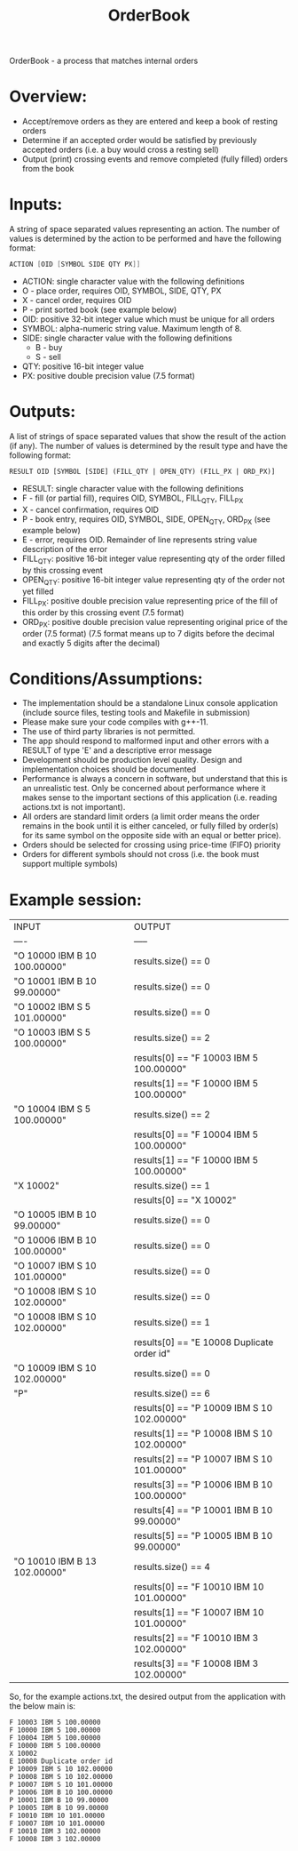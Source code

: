#+title: OrderBook

OrderBook - a process that matches internal orders

* Overview:
  + Accept/remove orders as they are entered and keep a book of resting orders
  + Determine if an accepted order would be satisfied by previously accepted orders (i.e. a buy would cross a resting sell)
  + Output (print) crossing events and remove completed (fully filled) orders from the book

* Inputs:
A string of space separated values representing an action.  The number of values is determined by the action to be performed and have the following
format:
    #+BEGIN_SRC asm
    ACTION [OID [SYMBOL SIDE QTY PX]]
    #+END_SRC

+ ACTION: single character value with the following definitions
+ O - place order, requires OID, SYMBOL, SIDE, QTY, PX
+ X - cancel order, requires OID
+ P - print sorted book (see example below)
+ OID: positive 32-bit integer value which must be unique for all orders
+ SYMBOL: alpha-numeric string value. Maximum length of 8.
+ SIDE: single character value with the following definitions
  + B - buy
  + S - sell
+ QTY: positive 16-bit integer value
+ PX: positive double precision value (7.5 format)

* Outputs:
A list of strings of space separated values that show the result of the
action (if any).  The number of values is determined by the result type and
have the following format:

#+BEGIN_SRC txt
RESULT OID [SYMBOL [SIDE] (FILL_QTY | OPEN_QTY) (FILL_PX | ORD_PX)]
#+END_SRC
+ RESULT: single character value with the following definitions
+ F - fill (or partial fill), requires OID, SYMBOL, FILL_QTY, FILL_PX
+ X - cancel confirmation, requires OID
+ P - book entry, requires OID, SYMBOL, SIDE, OPEN_QTY, ORD_PX (see example below)
+ E - error, requires OID. Remainder of line represents string value description of the error
+ FILL_QTY: positive 16-bit integer value representing qty of the order filled by this crossing event
+ OPEN_QTY: positive 16-bit integer value representing qty of the order not yet filled
+ FILL_PX:  positive double precision value representing price of the fill of this order by this crossing event (7.5 format)
+ ORD_PX: positive double precision value representing original price of the order (7.5 format)
          (7.5 format means up to 7 digits before the decimal and exactly 5 digits after the decimal)

* Conditions/Assumptions:
    + The implementation should be a standalone Linux console application (include
      source files, testing tools and Makefile in submission)
    + Please make sure your code compiles with g++-11.
    + The use of third party libraries is not permitted.
    + The app should respond to malformed input and other errors with a RESULT
      of type 'E' and a descriptive error message
    + Development should be production level quality. Design and
      implementation choices should be documented
    + Performance is always a concern in software, but understand that this is an unrealistic test.
      Only be concerned about performance where it makes sense to the important sections of this application (i.e. reading actions.txt is not important).
    + All orders are standard limit orders (a limit order means the order remains in the book until it
      is either canceled, or fully filled by order(s) for its same symbol on the opposite side with an
      equal or better price).
    + Orders should be selected for crossing using price-time (FIFO) priority
    + Orders for different symbols should not cross (i.e. the book must support multiple symbols)

* Example session:
    | INPUT                        | OUTPUT                                     |
    | ----                         | -----                                      |
    | "O 10000 IBM B 10 100.00000" | results.size() == 0                        |
    | "O 10001 IBM B 10 99.00000"  | results.size() == 0                        |
    | "O 10002 IBM S 5 101.00000"  | results.size() == 0                        |
    | "O 10003 IBM S 5 100.00000"  | results.size() == 2                        |
    |                              | results[0] == "F 10003 IBM 5 100.00000"    |
    |                              | results[1] == "F 10000 IBM 5 100.00000"    |
    | "O 10004 IBM S 5 100.00000"  | results.size() == 2                        |
    |                              | results[0] == "F 10004 IBM 5 100.00000"    |
    |                              | results[1] == "F 10000 IBM 5 100.00000"    |
    | "X 10002"                    | results.size() == 1                        |
    |                              | results[0] == "X 10002"                    |
    | "O 10005 IBM B 10 99.00000"  | results.size() == 0                        |
    | "O 10006 IBM B 10 100.00000" | results.size() == 0                        |
    | "O 10007 IBM S 10 101.00000" | results.size() == 0                        |
    | "O 10008 IBM S 10 102.00000" | results.size() == 0                        |
    | "O 10008 IBM S 10 102.00000" | results.size() == 1                        |
    |                              | results[0] == "E 10008 Duplicate order id" |
    | "O 10009 IBM S 10 102.00000" | results.size() == 0                        |
    | "P"                          | results.size() == 6                        |
    |                              | results[0] == "P 10009 IBM S 10 102.00000" |
    |                              | results[1] == "P 10008 IBM S 10 102.00000" |
    |                              | results[2] == "P 10007 IBM S 10 101.00000" |
    |                              | results[3] == "P 10006 IBM B 10 100.00000" |
    |                              | results[4] == "P 10001 IBM B 10 99.00000"  |
    |                              | results[5] == "P 10005 IBM B 10 99.00000"  |
    | "O 10010 IBM B 13 102.00000" | results.size() == 4                        |
    |                              | results[0] == "F 10010 IBM 10 101.00000"   |
    |                              | results[1] == "F 10007 IBM 10 101.00000"   |
    |                              | results[2] == "F 10010 IBM 3 102.00000"    |
    |                              | results[3] == "F 10008 IBM 3 102.00000"    |

So, for the example actions.txt, the desired output from the application with the below main is:
#+BEGIN_SRC Results
F 10003 IBM 5 100.00000
F 10000 IBM 5 100.00000
F 10004 IBM 5 100.00000
F 10000 IBM 5 100.00000
X 10002
E 10008 Duplicate order id
P 10009 IBM S 10 102.00000
P 10008 IBM S 10 102.00000
P 10007 IBM S 10 101.00000
P 10006 IBM B 10 100.00000
P 10001 IBM B 10 99.00000
P 10005 IBM B 10 99.00000
F 10010 IBM 10 101.00000
F 10007 IBM 10 101.00000
F 10010 IBM 3 102.00000
F 10008 IBM 3 102.00000
#+END_SRC
